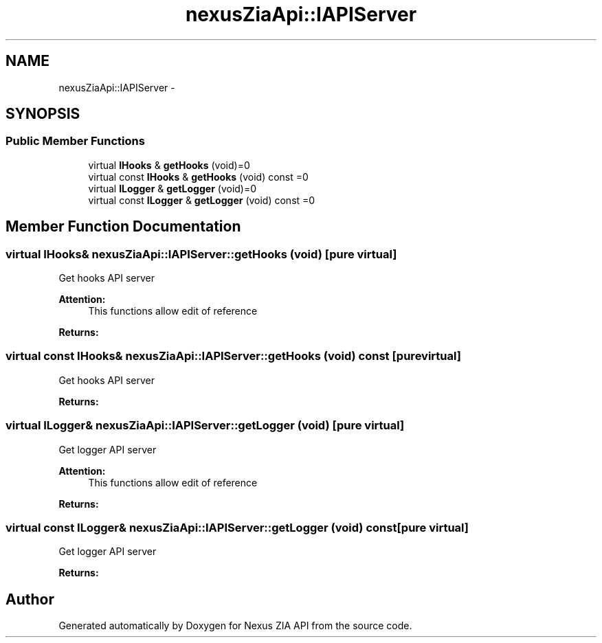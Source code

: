 .TH "nexusZiaApi::IAPIServer" 3 "Wed Nov 15 2017" "Nexus ZIA API" \" -*- nroff -*-
.ad l
.nh
.SH NAME
nexusZiaApi::IAPIServer \- 
.SH SYNOPSIS
.br
.PP
.SS "Public Member Functions"

.in +1c
.ti -1c
.RI "virtual \fBIHooks\fP & \fBgetHooks\fP (void)=0"
.br
.ti -1c
.RI "virtual const \fBIHooks\fP & \fBgetHooks\fP (void) const =0"
.br
.ti -1c
.RI "virtual \fBILogger\fP & \fBgetLogger\fP (void)=0"
.br
.ti -1c
.RI "virtual const \fBILogger\fP & \fBgetLogger\fP (void) const =0"
.br
.in -1c
.SH "Member Function Documentation"
.PP 
.SS "virtual \fBIHooks\fP& nexusZiaApi::IAPIServer::getHooks (void)\fC [pure virtual]\fP"
Get hooks API server 
.PP
\fBAttention:\fP
.RS 4
This functions allow edit of reference 
.RE
.PP
\fBReturns:\fP
.RS 4
.RE
.PP

.SS "virtual const \fBIHooks\fP& nexusZiaApi::IAPIServer::getHooks (void) const\fC [pure virtual]\fP"
Get hooks API server 
.PP
\fBReturns:\fP
.RS 4

.RE
.PP

.SS "virtual \fBILogger\fP& nexusZiaApi::IAPIServer::getLogger (void)\fC [pure virtual]\fP"
Get logger API server 
.PP
\fBAttention:\fP
.RS 4
This functions allow edit of reference 
.RE
.PP
\fBReturns:\fP
.RS 4
.RE
.PP

.SS "virtual const \fBILogger\fP& nexusZiaApi::IAPIServer::getLogger (void) const\fC [pure virtual]\fP"
Get logger API server 
.PP
\fBReturns:\fP
.RS 4

.RE
.PP


.SH "Author"
.PP 
Generated automatically by Doxygen for Nexus ZIA API from the source code\&.
